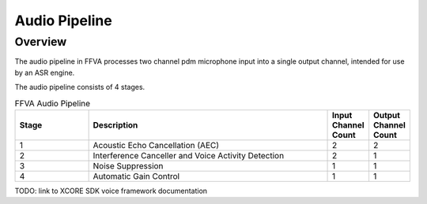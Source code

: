 ##############
Audio Pipeline
##############

========
Overview
========

The audio pipeline in FFVA processes two channel pdm microphone input into a single output channel, intended for use by an ASR engine.

The audio pipeline consists of 4 stages.

.. list-table:: FFVA Audio Pipeline
   :widths: 30 100 10 10
   :header-rows: 1
   :align: left

   * - Stage
     - Description
     - Input Channel Count
     - Output Channel Count
   * - 1
     - Acoustic Echo Cancellation (AEC)
     - 2
     - 2
   * - 2
     - Interference Canceller and Voice Activity Detection
     - 2
     - 1
   * - 3
     - Noise Suppression
     - 1
     - 1
   * - 4
     - Automatic Gain Control
     - 1
     - 1

TODO: link to XCORE SDK voice framework documentation
